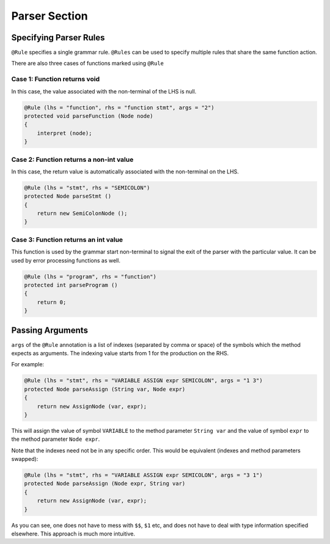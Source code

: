 Parser Section
**************

Specifying Parser Rules
+++++++++++++++++++++++

``@Rule`` specifies a single grammar rule. ``@Rules`` can be used to
specify multiple rules that share the same function action.

There are also three cases of functions marked using ``@Rule``

Case 1: Function returns void
^^^^^^^^^^^^^^^^^^^^^^^^^^^^^

In this case, the value associated with the non-terminal of the LHS is
null.

.. code:: java

        @Rule (lhs = "function", rhs = "function stmt", args = "2")
        protected void parseFunction (Node node)
        {
            interpret (node);
        }

Case 2: Function returns a non-int value
^^^^^^^^^^^^^^^^^^^^^^^^^^^^^^^^^^^^^^^^

In this case, the return value is automatically associated with the
non-terminal on the LHS.

.. code:: java

        @Rule (lhs = "stmt", rhs = "SEMICOLON")
        protected Node parseStmt ()
        {
            return new SemiColonNode ();
        }

Case 3: Function returns an int value
^^^^^^^^^^^^^^^^^^^^^^^^^^^^^^^^^^^^^

This function is used by the grammar start non-terminal to signal the
exit of the parser with the particular value. It can be used by error
processing functions as well.

.. code:: java

        @Rule (lhs = "program", rhs = "function")
        protected int parseProgram ()
        {
            return 0;
        }

Passing Arguments
+++++++++++++++++

``args`` of the ``@Rule`` annotation is a list of indexes (separated by
comma or space) of the symbols which the method expects as arguments.
The indexing value starts from 1 for the production on the RHS.

For example:

.. code:: java

        @Rule (lhs = "stmt", rhs = "VARIABLE ASSIGN expr SEMICOLON", args = "1 3")
        protected Node parseAssign (String var, Node expr)
        {
            return new AssignNode (var, expr);
        }

This will assign the value of symbol ``VARIABLE`` to the method
parameter ``String var`` and the value of symbol ``expr`` to the method
parameter ``Node expr``.

Note that the indexes need not be in any specific order. This would be
equivalent (indexes and method parameters swapped):

.. code:: java

        @Rule (lhs = "stmt", rhs = "VARIABLE ASSIGN expr SEMICOLON", args = "3 1")
        protected Node parseAssign (Node expr, String var)
        {
            return new AssignNode (var, expr);
        }

As you can see, one does not have to mess with ``$$``, ``$1`` etc, and
does not have to deal with type information specified elsewhere. This
approach is much more intuitive.
